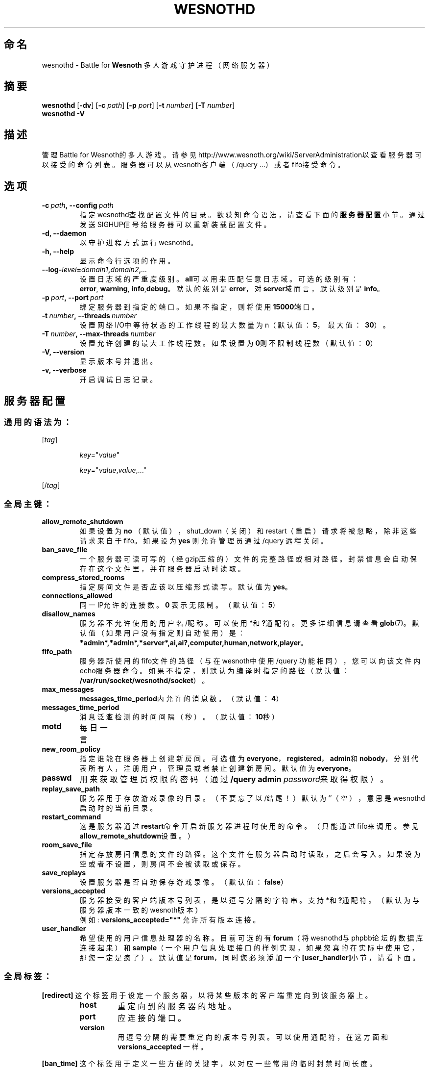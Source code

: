 .\" This program is free software; you can redistribute it and/or modify
.\" it under the terms of the GNU General Public License as published by
.\" the Free Software Foundation; either version 2 of the License, or
.\" (at your option) any later version.
.\"
.\" This program is distributed in the hope that it will be useful,
.\" but WITHOUT ANY WARRANTY; without even the implied warranty of
.\" MERCHANTABILITY or FITNESS FOR A PARTICULAR PURPOSE.  See the
.\" GNU General Public License for more details.
.\"
.\" You should have received a copy of the GNU General Public License
.\" along with this program; if not, write to the Free Software
.\" Foundation, Inc., 51 Franklin Street, Fifth Floor, Boston, MA  02110-1301  USA
.\"
.
.\"*******************************************************************
.\"
.\" This file was generated with po4a. Translate the source file.
.\"
.\"*******************************************************************
.TH WESNOTHD 6 2009 wesnothd "Battle for Wesnoth 多人游戏守护进程（网络服务器）"
.
.SH 命名
.
wesnothd \- Battle for \fBWesnoth\fP 多人游戏守护进程（网络服务器）
.
.SH 摘要
.
\fBwesnothd\fP [\|\fB\-dv\fP\|] [\|\fB\-c\fP \fIpath\fP\|] [\|\fB\-p\fP \fIport\fP\|] [\|\fB\-t\fP
\fInumber\fP\|] [\|\fB\-T\fP \fInumber\fP\|]
.br
\fBwesnothd\fP \fB\-V\fP
.
.SH 描述
.
管理Battle for
Wesnoth的多人游戏。请参见http://www.wesnoth.org/wiki/ServerAdministration以查看服务器可以接受的命令列表。服务器可以从wesnoth客户端（/query
\&...）或者fifo接受命令。
.
.SH 选项
.
.TP 
\fB\-c\ \fP\fIpath\fP\fB,\ \-\-config\fP\fI\ path\fP
指定wesnothd查找配置文件的目录。欲获知命令语法，请查看下面的\fB服务器配置\fP小节。通过发送SIGHUP信号给服务器可以重新装载配置文件。
.TP 
\fB\-d, \-\-daemon\fP
以守护进程方式运行wesnothd。
.TP 
\fB\-h, \-\-help\fP
显示命令行选项的作用。
.TP 
\fB\-\-log\-\fP\fIlevel\fP\fB=\fP\fIdomain1\fP\fB,\fP\fIdomain2\fP\fB,\fP\fI...\fP
设置日志域的严重度级别。\fBall\fP可以用来匹配任意日志域。可选的级别有：\fBerror\fP,\ \fBwarning\fP,\ \fBinfo\fP,\
\fBdebug\fP。默认的级别是\fBerror\fP，对\fBserver\fP域而言，默认级别是\fBinfo\fP。
.TP 
\fB\-p\ \fP\fIport\fP\fB,\ \-\-port\fP\fI\ port\fP
绑定服务器到指定的端口。如果不指定，则将使用\fB15000\fP端口。
.TP 
\fB\-t\ \fP\fInumber\fP\fB,\ \-\-threads\fP\fI\ number\fP
设置网络I/O中等待状态的工作线程的最大数量为n（默认值：\fB5\fP，\ 最大值：\ \fB30\fP）。
.TP 
\fB\-T\ \fP\fInumber\fP\fB,\ \-\-max\-threads\fP\fI\ number\fP
设置允许创建的最大工作线程数。如果设置为\fB0\fP则不限制线程数（默认值：\fB0\fP）
.TP 
\fB\-V, \-\-version\fP
显示版本号并退出。
.TP 
\fB\-v, \-\-verbose\fP
开启调试日志记录。
.
.SH 服务器配置
.
.SS 通用的语法为：
.
.P
[\fItag\fP]
.IP
\fIkey\fP="\fIvalue\fP"
.IP
\fIkey\fP="\fIvalue\fP,\fIvalue\fP,..."
.P
[/\fItag\fP]
.
.SS 全局主键：
.
.TP 
\fBallow_remote_shutdown\fP
如果设置为 \fBno\fP （默认值），shut_down（关闭）和restart（重启）请求将被忽略，除非这些请求来自于fifo。如果设为 \fByes\fP
则允许管理员通过 /query 远程关闭。
.TP 
\fBban_save_file\fP
一个服务器可读可写的（经gzip压缩的）文件的完整路径或相对路径。封禁信息会自动保存在这个文件里，并在服务器启动时读取。
.TP 
\fBcompress_stored_rooms\fP
指定房间文件是否应该以压缩形式读写。默认值为\fByes\fP。
.TP 
\fBconnections_allowed\fP
同一IP允许的连接数。\fB0\fP 表示无限制。（默认值：\fB5\fP）
.TP 
\fBdisallow_names\fP
服务器不允许使用的用户名/昵称。可以使用\fB*\fP和\fB?\fP通配符。更多详细信息请查看\fBglob\fP(7)。默认值（如果用户没有指定则自动使用）是：\fB*admin*,*admln*,*server*,ai,ai?,computer,human,network,player\fP。
.TP 
\fBfifo_path\fP
服务器所使用的fifo文件的路径（与在wesnoth中使用 /query
功能相同），您可以向该文件内echo服务器命令。如果不指定，则默认为编译时指定的路径（默认值：\fB/var/run/socket/wesnothd/socket\fP）。
.TP 
\fBmax_messages\fP
\fBmessages_time_period\fP内允许的消息数。（默认值：\fB4\fP）
.TP 
\fBmessages_time_period\fP
消息泛滥检测的时间间隔（秒）。（默认值：\fB10\fP秒）
.TP 
\fBmotd\fP
每日一言
.TP 
\fBnew_room_policy\fP
指定谁能在服务器上创建新房间。可选值为
\fBeveryone\fP，\fBregistered\fP，\fBadmin\fP和\fBnobody\fP，分别代表所有人，注册用户，管理员或者禁止创建新房间。默认值为
\fBeveryone\fP。
.TP 
\fBpasswd\fP
用来获取管理员权限的密码（通过 \fB/query admin \fP\fIpassword\fP来取得权限）。
.TP 
\fBreplay_save_path\fP
服务器用于存放游戏录像的目录。（不要忘了以/结尾！）默认为`'（空），意思是wesnothd启动时的当前目录。
.TP 
\fBrestart_command\fP
这是服务器通过\fBrestart\fP命令开启新服务器进程时使用的命令。（只能通过fifo来调用。参见\fBallow_remote_shutdown\fP设置。）
.TP 
\fBroom_save_file\fP
指定存放房间信息的文件的路径。这个文件在服务器启动时读取，之后会写入。如果设为空或者不设置，则房间不会被读取或保存。
.TP 
\fBsave_replays\fP
设置服务器是否自动保存游戏录像。（默认值：\fBfalse\fP）
.TP 
\fBversions_accepted\fP
服务器接受的客户端版本号列表，是以逗号分隔的字符串。支持\fB*\fP和\fB?\fP通配符。（默认为与服务器版本一致的wesnoth版本）
.br
例如: \fBversions_accepted="*"\fP 允许所有版本连接。
.TP  
\fBuser_handler\fP
希望使用的用户信息处理器的名称。目前可选的有\fBforum\fP（将wesnothd与phpbb论坛的数据库连接起来）和\fBsample\fP（一个用户信息处理接口的样例实现，如果您真的在实际中使用它，那您一定是疯了）。默认值是\fBforum\fP，同时您必须添加一个\fB[user_handler]\fP小节，请看下面。
.
.SS 全局标签：
.
.P
\fB[redirect]\fP 这个标签用于设定一个服务器，以将某些版本的客户端重定向到该服务器上。
.RS
.TP 
\fBhost\fP
重定向到的服务器的地址。
.TP 
\fBport\fP
应连接的端口。
.TP 
\fBversion\fP
用逗号分隔的需要重定向的版本号列表。可以使用通配符，在这方面和 \fBversions_accepted\fP 一样。
.RE
.P
\fB[ban_time]\fP 这个标签用于定义一些方便的关键字，以对应一些常用的临时封禁时间长度。
.RS
.TP 
\fBname\fP
用于引用封禁时间的名字。
.TP 
\fBtime\fP
时间长度定义。 格式为：%d[%s[%d%s[...]]]
其中%s是s（秒），m（分钟），h（小时），D（天），M（月），Y（年），%d是一个数字。如果不指定时间单位，默认为分钟（m）。例如：\fBtime=\"1D12h30m\"\fP
代表的是1天零12小时又30分钟的封禁。
.RE
.P
\fB[proxy]\fP
这个标签用于告诉服务器扮演代理服务器角色，把连接在本服务器上的用户的请求转发到指定的服务器。与\fB[redirect]\fP接受一样的主键。
.RE
.P
\fB[user_handler]\fP
配置用户数据处理器。可设置的主键取决于通过\fBuser_handler\fP设置的用户数据处理器是哪一个。如果配置文件中没有\fB[user_handler]\fP小节，则服务器在运行中将不提供任何昵称注册服务。
.RS
.TP  
\fBdb_host\fP
（如果user_handler=forum）数据库服务器的主机名
.TP  
\fBdb_name\fP
（如果user_handler=forum）数据库名
.TP  
\fBdb_user\fP
（如果user_handler=forum）数据库登录用户名
.TP  
\fBdb_password\fP
（如果user_handler=forum）这个用户的密码
.TP  
\fBdb_users_table\fP
（如果user_handler=forum）phpbb
论坛中存放用户数据的表名。很可能是<table\-prefix>_users（例如phpbb3_users）。
.TP  
\fBdb_extra_table\fP
（如果user_handler=forum）wesnothd存放自用的用户数据的表名。您必须自己手动创建这个表，例如：\fBCREATE TABLE
<table\-name>(username VARCHAR(255) PRIMARY KEY, user_lastvisit INT
UNSIGNED NOT NULL DEFAULT 0, user_is_moderator TINYINT(4) NOT NULL DEFAULT
0);\fP
.TP  
\fBuser_expiration\fP
（如果user_handler=sample）注册昵称的失效时间（天数）。
.RE
.P
\fB[mail]\fP 设置一个SMTP服务器，通过它用户信息处理器可以发送邮件。目前只在样例处理器中使用。
.RS
.TP  
\fBserver\fP
邮件服务器的主机名。
.TP  
\fBusername\fP
登录到邮件服务器的用户名。
.TP  
\fBpassword\fP
这个用户的密码。
.TP  
\fBfrom_address\fP
您的邮箱的“回复到”邮件地址。
.TP  
\fBmail_port\fP
邮件服务器的端口。默认值为25。
.
.SH 退出状态码
.
正常退出时状态码为0，此时服务器正常关闭。状态码2代表命令行选项中有错误。
.
.SH 作者
.
由 David White <davidnwhite@verizon.net> 编写。经 Nils Kneuper
<crazy\-ivanovic@gmx.net>，ott <ott@gaon.net>，Soliton
<soliton.de@gmail.com> 和 Thomas Baumhauer
<thomas.baumhauer@gmail.com> 编辑。这个手册页最初由 Cyril Bouthors
<cyril@bouthors.org> 编写。
.br
请访问官方主页：http://www.wesnoth.org/
以及Wesnoth中文爱好者主页：http://www.wesnoth.cn
.
.SH 版权
.
版权所有 \(co 2003\-2009 David White <davidnwhite@verizon.net>
.br
这是一款自由软件，使用由自由软件基金会发布的GPL版本2协议授权。使用本软件时*不*提供任何保证，甚至没有对“可销售性”和“针对某一特别目的之可用性”的保证。本段中文翻译不具有法律效力，只有GPL英文原本才具有法律效力。
.
.SH 参见
.
\fBwesnoth\fP(6), \fBwesnoth_editor\fP(6)
